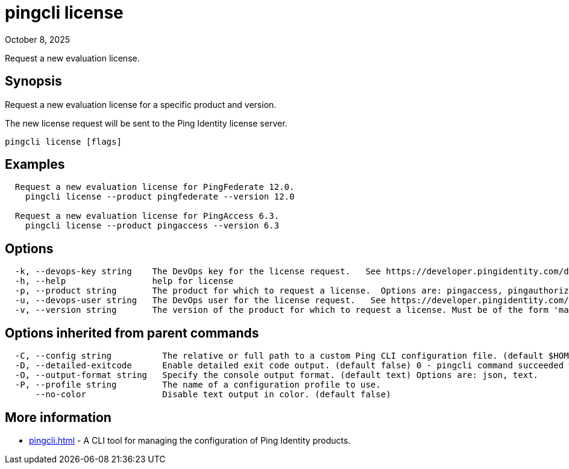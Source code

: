 = pingcli license
:created-date: September 18, 2025
:revdate: October 8, 2025
:resourceid: pingcli_command_reference_pingcli_license

Request a new evaluation license.

== Synopsis

Request a new evaluation license for a specific product and version.

The new license request will be sent to the Ping Identity license server.

----
pingcli license [flags]
----

== Examples

----
  Request a new evaluation license for PingFederate 12.0.
    pingcli license --product pingfederate --version 12.0

  Request a new evaluation license for PingAccess 6.3.
    pingcli license --product pingaccess --version 6.3
----

== Options

----
  -k, --devops-key string    The DevOps key for the license request.   See https://developer.pingidentity.com/devops/how-to/devopsRegistration.html on how to register a DevOps user.   You can save the DevOps user and key in your profile using the 'pingcli config' commands.
  -h, --help                 help for license
  -p, --product string       The product for which to request a license.  Options are: pingaccess, pingauthorize, pingauthorize-policy-editor, pingcentral, pingdirectory, pingdirectoryproxy, pingfederate. Example: 'pingfederate'
  -u, --devops-user string   The DevOps user for the license request.   See https://developer.pingidentity.com/devops/how-to/devopsRegistration.html on how to register a DevOps user.   You can save the DevOps user and key in your profile using the 'pingcli config' commands.
  -v, --version string       The version of the product for which to request a license. Must be of the form 'major.minor'.  Example: '12.3'
----

== Options inherited from parent commands

----
  -C, --config string          The relative or full path to a custom Ping CLI configuration file. (default $HOME/.pingcli/config.yaml)
  -D, --detailed-exitcode      Enable detailed exit code output. (default false) 0 - pingcli command succeeded with no errors or warnings. 1 - pingcli command failed with errors. 2 - pingcli command succeeded with warnings.
  -O, --output-format string   Specify the console output format. (default text) Options are: json, text.
  -P, --profile string         The name of a configuration profile to use.
      --no-color               Disable text output in color. (default false)
----

== More information

* xref:pingcli.adoc[]	 - A CLI tool for managing the configuration of Ping Identity products.

